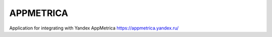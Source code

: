 ==========
APPMETRICA
==========

Application for integrating with Yandex AppMetrica https://appmetrica.yandex.ru/
